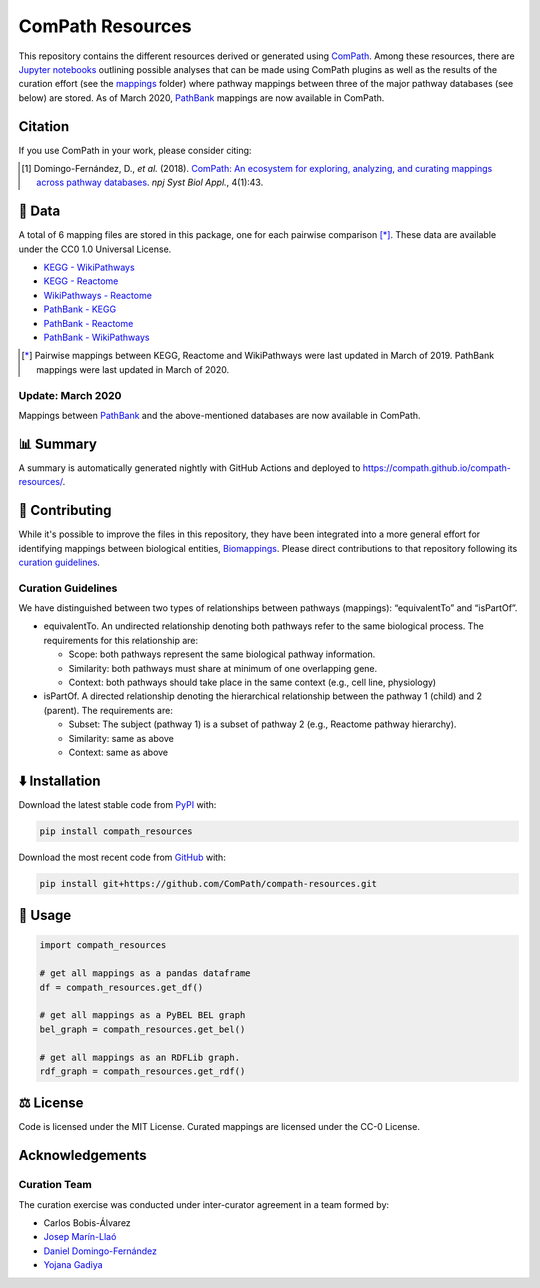 ComPath Resources
=================
|tests| |pypi_version| |python_versions| |pypi_license| |zenodo|

This repository contains the different resources derived or generated using `ComPath <https://github.com/ComPath>`_.
Among these resources, there are `Jupyter notebooks <https://github.com/ComPath/compath-resources/tree/master/notebooks>`_
outlining possible analyses that can be made using ComPath plugins as well as the results of the curation effort
(see the `mappings <https://github.com/ComPath/compath-resources/tree/master/mappings>`_ folder) where pathway mappings between
three of the major pathway databases (see below) are stored. As of March 2020, `PathBank <https://pathbank.org/>`_
mappings are now available in ComPath.

Citation
--------
If you use ComPath in your work, please consider citing:

.. [1] Domingo-Fernández, D., *et al.* (2018). `ComPath: An ecosystem for exploring, analyzing, and curating mappings across pathway databases <https://doi.org/10.1038/s41540-018-0078-8>`_. *npj Syst Biol Appl.*, 4(1):43.

💾 Data
-------
A total of 6 mapping files are stored in this package, one for each pairwise comparison [*]_.
These data are available under the CC0 1.0 Universal License.

- `KEGG - WikiPathways <https://github.com/ComPath/compath-resources/blob/master/mappings/kegg_wikipathways.csv>`_
- `KEGG - Reactome <https://github.com/ComPath/compath-resources/blob/master/mappings/kegg_reactome.csv>`_
- `WikiPathways - Reactome <https://github.com/ComPath/compath-resources/blob/master/mappings/wikipathways_reactome.csv>`_
- `PathBank - KEGG <https://github.com/ComPath/compath-resources/blob/master/mappings/pathbank_kegg.csv>`_
- `PathBank - Reactome <https://github.com/ComPath/compath-resources/blob/master/mappings/pathbank_reactome.csv>`_
- `PathBank - WikiPathways <https://github.com/ComPath/compath-resources/blob/master/mappings/pathbank_wikipathways.csv>`_

.. [*] Pairwise mappings between KEGG, Reactome and WikiPathways were last updated in March of 2019. PathBank mappings
    were last updated in March of 2020.

Update: March 2020
~~~~~~~~~~~~~~~~~~
Mappings between `PathBank <https://pathbank.org/>`_ and the above-mentioned databases are now available in ComPath.

📊 Summary
----------
A summary is automatically generated nightly with GitHub Actions and deployed to
https://compath.github.io/compath-resources/.

🙏 Contributing
---------------
While it's possible to improve the files in this repository, they have been integrated into a more
general effort for identifying mappings between biological entities,
`Biomappings <https://github.com/biomappings/biomappings>`_. Please direct contributions to that repository
following its `curation guidelines <https://github.com/biomappings/biomappings#-contributing>`_.

Curation Guidelines
~~~~~~~~~~~~~~~~~~~
We have distinguished between two types of relationships between pathways (mappings): “equivalentTo” and “isPartOf”.

- equivalentTo. An undirected relationship denoting both pathways refer to the same biological process. The
  requirements for this relationship are:

  - Scope: both pathways represent the same biological pathway information.
  - Similarity: both pathways must share at minimum of one overlapping gene.
  - Context: both pathways should take place in the same context (e.g., cell line, physiology)

- isPartOf. A directed relationship denoting the hierarchical relationship between the pathway 1 (child) and 2
  (parent). The requirements are:

  - Subset: The subject (pathway 1) is a subset of pathway 2 (e.g., Reactome pathway hierarchy).
  - Similarity: same as above
  - Context: same as above

⬇️ Installation
---------------
Download the latest stable code from `PyPI <https://pypi.python.org/pypi/compath_resources>`_ with:

.. code-block:: python

   pip install compath_resources

Download the most recent code from `GitHub <https://github.com/ComPath/compath-resources>`_ with:

.. code-block:: python

   pip install git+https://github.com/ComPath/compath-resources.git

💪 Usage
--------
.. code-block:: python

   import compath_resources

   # get all mappings as a pandas dataframe
   df = compath_resources.get_df()

   # get all mappings as a PyBEL BEL graph
   bel_graph = compath_resources.get_bel()

   # get all mappings as an RDFLib graph.
   rdf_graph = compath_resources.get_rdf()

⚖️ License
----------
Code is licensed under the MIT License. Curated mappings are licensed under the CC-0 License.

Acknowledgements
----------------
Curation Team
~~~~~~~~~~~~~
The curation exercise was conducted under inter-curator agreement in a team formed by:

- Carlos Bobis-Álvarez
- `Josep Marín-Llaó <https://github.com/jmarinllao>`_
- `Daniel Domingo-Fernández <https://github.com/ddomingof>`_
- `Yojana Gadiya <https://github.com/YojanaGadiya>`_

.. |python_versions| image:: https://img.shields.io/pypi/pyversions/compath_resources.svg
    :alt: Stable Supported Python Versions
.. |pypi_version| image:: https://img.shields.io/pypi/v/compath_resources.svg
    :target: https://pypi.python.org/pypi/compath_resources
    :alt: Current version on PyPI
.. |pypi_license| image:: https://img.shields.io/pypi/l/compath_resources.svg
    :alt: MIT License
.. |zenodo| image:: https://zenodo.org/badge/132792765.svg
   :target: https://zenodo.org/badge/latestdoi/132792765
.. |tests| image:: https://github.com/ComPath/compath-resources/workflows/Tests/badge.svg
   :target: https://github.com/ComPath/compath-resources/actions?query=workflow%3ATests
